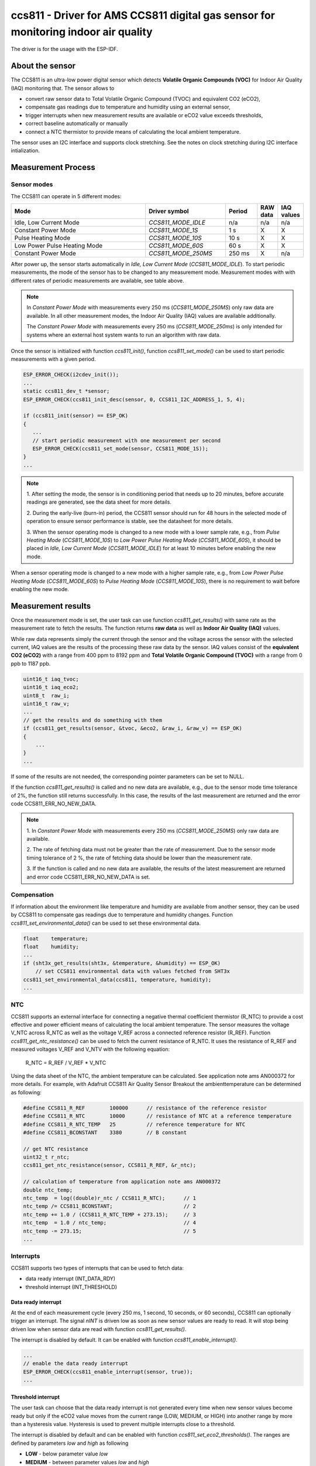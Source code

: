 ccs811 - Driver for AMS CCS811 digital gas sensor for monitoring indoor air quality
===================================================================================

The driver is for the usage with the ESP-IDF. 

About the sensor
----------------

The CCS811 is an ultra-low power digital sensor which detects
**Volatile Organic Compounds (VOC)** for Indoor Air Quality (IAQ) monitoring
that. The sensor allows to

- convert raw sensor data to Total Volatile Organic Compound (TVOC) and
  equivalent CO2 (eCO2),
- compensate gas readings due to temperature and humidity using an external
  sensor,
- trigger interrupts when new measurement results are available or eCO2 value
  exceeds thresholds,
- correct baseline automatically or manually
- connect a NTC thermistor to provide means of calculating the local ambient
  temperature.

The sensor uses an I2C interface and supports clock stretching. See the notes
on clock stretching during I2C interface intialization.

Measurement Process
-------------------

Sensor modes
............

The CCS811 can operate in 5 different modes:

.. list-table::
   :widths: 45 25 10 5 5
   :header-rows: 1
   
   * - Mode
     - Driver symbol
     - Period 
     - RAW data
     - IAQ values
   * - Idle, Low Current Mode
     - `CCS811_MODE_IDLE`
     - n/a 
     - n/a
     - n/a
   * - Constant Power Mode
     - `CCS811_MODE_1S`
     - 1 s
     - X
     - X     
   * - Pulse Heating Mode
     - `CCS811_MODE_10S`
     - 10 s
     - X
     - X
   * - Low Power Pulse Heating Mode
     - `CCS811_MODE_60S`
     - 60 s
     - X
     - X
   * - Constant Power Mode
     - `CCS811_MODE_250MS`
     - 250 ms
     - X
     - n/a

After power up, the sensor starts automatically in *Idle, Low Current Mode*
(`CCS811_MODE_IDLE`). To start periodic measurements, the mode of the sensor
has to be changed to any measurement mode. Measurement modes with with
different rates of periodic measurements are available, see table above.

.. note::

   In *Constant Power Mode* with measurements every 250 ms
   (`CCS811_MODE_250MS`) only raw data are available. In all other measurement
   modes, the Indoor Air Quality (IAQ) values are available additionally.

   The *Constant Power Mode* with measurements every 250 ms (`CCS811_MODE_250ms`)
   is only intended for systems where an external host system wants to run an
   algorithm with raw data.

Once the sensor is initialized with function `ccs811_init()`, function
`ccs811_set_mode()` can be used to start periodic measurements with a given
period.

.. code-block:: C

   ESP_ERROR_CHECK(i2cdev_init());
   ...
   static ccs811_dev_t *sensor;
   ESP_ERROR_CHECK(ccs811_init_desc(sensor, 0, CCS811_I2C_ADDRESS_1, 5, 4);
   
   if (ccs811_init(sensor) == ESP_OK)
   {
      ...
      // start periodic measurement with one measurement per second
      ESP_ERROR_CHECK(ccs811_set_mode(sensor, CCS811_MODE_1S));
   }
   ...

.. note::

   1. After setting the mode, the sensor is in conditioning period that needs up
   to 20 minutes, before accurate readings are generated, see the data sheet for
   more details.
   
   2. During the early-live (burn-in) period, the CCS811 sensor should run for
   48 hours in the selected mode of operation to ensure sensor performance is
   stable, see the datasheet for more details.
   
   3. When the sensor operating mode is changed to a new mode with a lower sample
   rate, e.g., from *Pulse Heating Mode* (`CCS811_MODE_10S`) to *Low Power Pulse
   Heating Mode* (`CCS811_MODE_60S`), it should be placed in *Idle, Low Current
   Mode* (`CCS811_MODE_IDLE`) for at least 10 minutes before enabling the new
   mode.

When a sensor operating mode is changed to a new mode with a higher sample
rate, e.g., from *Low Power Pulse Heating Mode* (`CCS811_MODE_60S`) to
*Pulse Heating Mode* (`CCS811_MODE_10S`), there is no requirement to wait
before enabling the new mode.

Measurement results
-------------------

Once the measurement mode is set, the user task can use function
`ccs811_get_results()` with same rate as the measurement rate to fetch the
results. The function returns **raw data** as well as **Indoor Air Quality
(IAQ)** values.

While raw data represents simply the current through the sensor and the voltage
across the sensor with the selected current, IAQ values are the results of the
processing these raw data by the sensor. IAQ values consist of the 
**equivalent CO2 (eCO2)** with a range from 400 ppm to 8192 ppm and 
**Total Volatile Organic Compound (TVOC)** with a range from 0 ppb to 1187 ppb.

.. code-block:: C

   uint16_t iaq_tvoc;
   uint16_t iaq_eco2;
   uint8_t  raw_i;
   uint16_t raw_v;
   ...
   // get the results and do something with them
   if (ccs811_get_results(sensor, &tvoc, &eco2, &raw_i, &raw_v) == ESP_OK)
   {
       ...
   }
   ...

If some of the results are not needed, the corresponding pointer parameters
can be set to NULL.

If the function `ccs811_get_results()` is called and no new data are
available, e.g., due to the sensor mode time tolerance of 2%, the function
still returns successfully. In this case, the results of the last measurement
are returned and the error code CCS811_ERR_NO_NEW_DATA.

.. note::

   1. In *Constant Power Mode* with measurements every 250 ms (`CCS811_MODE_250MS`)
   only raw data are available.
   
   2. The rate of fetching data must not be greater than the rate of measurement.
   Due to the sensor mode timing tolerance of 2 %, the rate of fetching data
   should be lower than the measurement rate.
   
   3. If the function is called and no new data are available, the results of the
   latest measurement are returned and error code CCS811_ERR_NO_NEW_DATA is set.

Compensation
............

If information about the environment like temperature and humidity are available
from another sensor, they can be used by CCS811 to compensate gas readings due
to temperature and humidity changes. Function `ccs811_set_environmental_data()`
can be used to set these environmental data.

.. code-block:: C

   float    temperature;
   float    humidity;
   ...
   if (sht3x_get_results(sht3x, &temperature, &humidity) == ESP_OK)
       // set CCS811 environmental data with values fetched from SHT3x
   ccs811_set_environmental_data(ccs811, temperature, humidity);
   ...

NTC
...

CCS811 supports an external interface for connecting a negative thermal
coefficient thermistor (R_NTC) to provide a cost effective and power efficient
means of calculating the local ambient temperature. The sensor measures the
voltage V_NTC across R_NTC as well as the voltage V_REF across a connected
reference resistor (R_REF). Function `ccs811_get_ntc_resistance()` can be used
to fetch the current resistance of R_NTC. It uses the resistance of R_REF and
measured voltages V_REF and V_NTV with the following equation:

          R_NTC = R_REF / V_REF * V_NTC

Using the data sheet of the NTC, the ambient temperature can be calculated. See
application note ams AN000372 for more details. For example, with Adafruit
CCS811 Air Quality Sensor Breakout the ambienttemperature can be determined as
following:

.. code-block:: C

   #define CCS811_R_REF        100000      // resistance of the reference resistor
   #define CCS811_R_NTC        10000       // resistance of NTC at a reference temperature
   #define CCS811_R_NTC_TEMP   25          // reference temperature for NTC
   #define CCS811_BCONSTANT    3380        // B constant
   
   // get NTC resistance
   uint32_t r_ntc;
   ccs811_get_ntc_resistance(sensor, CCS811_R_REF, &r_ntc);
   
   // calculation of temperature from application note ams AN000372
   double ntc_temp;
   ntc_temp  = log((double)r_ntc / CCS811_R_NTC);      // 1
   ntc_temp /= CCS811_BCONSTANT;                       // 2
   ntc_temp += 1.0 / (CCS811_R_NTC_TEMP + 273.15);     // 3
   ntc_temp  = 1.0 / ntc_temp;                         // 4
   ntc_temp -= 273.15;                                 // 5
   ...

Interrupts
..........

CCS811 supports two types of interrupts that can be used to fetch data:

- data ready interrupt (INT_DATA_RDY)
- threshold interrupt (INT_THRESHOLD)

Data ready interrupt
^^^^^^^^^^^^^^^^^^^^

At the end of each measurement cycle (every 250 ms, 1 second, 10 seconds, or
60 seconds), CCS811 can optionally trigger an interrupt. The signal *nINT* is
driven low as soon as new sensor values are ready to read. It will stop being
driven low when sensor data are read with function `ccs811_get_results()`.

The interrupt is disabled by default. It can be enabled with function
`ccs811_enable_interrupt()`.

.. code-block:: C

   ...
   // enable the data ready interrupt
   ESP_ERROR_CHECK(ccs811_enable_interrupt(sensor, true));
   ...

Threshold interrupt
^^^^^^^^^^^^^^^^^^^

The user task can choose that the data ready interrupt is not generated every
time when new sensor values become ready but only if the eCO2 value moves from
the current range (LOW, MEDIUM, or HIGH) into another range by more than a
hysteresis value. Hysteresis is used to prevent multiple interrupts close to a
threshold.

The interrupt is disabled by default and can be enabled with function
`ccs811_set_eco2_thresholds()`. The ranges are defined by parameters *low* and
*high* as following

- **LOW** - below parameter value *low*
- **MEDIUM** - between parameter values *low* and *high*
- **HIGH** - above parameter value *high* is range **HIGH**.

If all parameters have valid values, the function sets the thresholds and
enables the data ready interrupt. Using 0 for all parameters disables the
interrupt.

.. code-block:: C

   ...
   // set threshold parameters and enable threshold interrupt mode
   ESP_ERROR_CHECK(ccs811_set_eco2_thresholds(sensor, 600, 1100, 40));
   ...

Baseline
........

CCS81 supports automatic baseline correction over a minimum time of 24 hours.
Using function `ccs811_get_baseline()`, the current baseline value can be saved
before the sensor is powered down. This baseline can then be restored with
function `ccs811_set_baseline()` after sensor is powered up again to continue
the automatic baseline process.

Usage
-----

First, the hardware configuration has to be established.

Communication interface settings
................................

Dependent on the hardware configuration, the communication interface settings
have to be defined.

.. code-block:: C

   // define I2C interfaces at which CCS811 sensors can be connected
   #define I2C_PORT       0
   #define I2C_SCL_PIN   14
   #define I2C_SDA_PIN   13
   
   // define GPIO for interrupt
   #define INT_GPIO      5

Main program
............

Before using the CCS811 driver, function `i2cdev_init()` needs to be called.

.. note::

   CCS811 uses clock streching that can be longer than the
   default I2C clock stretching. Therefore the clock stretching parameter of I2C
   has to be set to at least `CCS811_I2C_CLOCK_STRETCH`.

.. code-block:: C

   static ccs811_dev_t dev;
   static ccs811_dev_t *sensor;
   ...
   i2cdev_init();    // Init i2cdev library
   i2c_set_timeout(I2C_PORT, CCS811_I2C_CLOCK_STRETCH);
   ...
   sensor = &dev; // pointer to sensor device data structure
   memset(sensor, 0, sizeof(ccs811_dev_t));
   ccs811_init_desc(sensor, I2C_PORT, CCS811_I2C_ADDRESS_1, I2C_SDA_PIN, I2C_SCL_PIN);

Once I2C library initialized, function `ccs811_init()` has to be called
for each CCS811 sensor to initialize the sensor and to check its availability
as well as its error state.

.. code-block:: C

   ...
   if (ccs811_init(sensor) == ESP_OK)
   {
       ...
   }
   ...

If initialization of the sensor was successful, the sensor mode has be set to
start periodic measurement. The sensor mode can be changed anytime later.

.. code-block:: C

   ...
   // start periodic measurement with one measurement per second
   ccs811_set_mode(sensor, CCS811_MODE_1S);
   ...

Finally, a user task that uses the sensor has to be created.

.. code-block:: C

   xTaskCreate(user_task, "user_task", 256, NULL, 2, 0);

The user task can use different approaches to fetch new data. Either new data
are fetched periodically or the interrupt signal *nINT* is used when new data
are available or eCO2 value exceeds defined thresholds.

If new data are fetched **periodically** the implementation of the user task is
quite simply and could look like following.

.. code-block:: C

   void user_task(void *pvParameters)
   {
       uint16_t tvoc;
       uint16_t eco2;
   
       TickType_t last_wakeup = xTaskGetTickCount();
   
       while (1)
       {
           // get the results and do something with them
           if (ccs811_get_results(sensor, &tvoc, &eco2, 0, 0) == ESP_OK)
               ...
           // passive waiting until 1 second is over
           vTaskDelayUntil(&last_wakeup, 1000 / portTICK_PERIOD_MS);
       }
   }
   ...

The user task simply fetches new data with the same rate as the measurements
are performed.

.. note::

   The rate of fetching the measurement results must be not
   greater than the rate of periodic measurements of the sensor, however, it
   *should be less* to avoid conflicts caused by the timing tolerance of the
   sensor.

A different approach is to use the **interrupt** *nINT*. This interrupt signal
is either triggered every time when new data are available (INT_DATA_RDY) or
only whenever eCO2 value exceeds defined thresholds (INT_THRESHOLD). In both
cases, the user has to implement an interrupt handler that either fetches the
data directly or triggers a task, that is waiting to fetch the data.

.. code-block:: C

   ...
   TaskHandle_t nINT_task;
   
   // Interrupt handler which resumes user_task_interrupt on interrupt
   
   void nINT_handler(uint8_t gpio)
   {
       xTaskResumeFromISR(nINT_task);
   }
   
   // User task that fetches the sensor values.
   
   void user_task_interrupt(void *pvParameters)
   {
       uint16_t tvoc;
       uint16_t eco2;
   
       while (1)
       {
           // task suspends itself and waits to be resumed by interrupt handler
           vTaskSuspend(NULL);
   
           // after resume get the results and do something with them
           if (ccs811_get_results(sensor, &tvoc, &eco2, 0, 0) == ESP_OK)
               ...
       }
   }
   ...
   xTaskCreate(user_task_interrupt, "user_task_interrupt", 256, NULL, 2, &nINT_task);
   ...


In this example, a task is defined which suspends itself in each cycle to wait
for fetching the data. The task is resumed by the interrupt handler.

Finally, the interrupt handler has to be activated for the GPIO which is
connected to the interrupt signal. Furthermore, the interrupt has to be enabled
in the CCS811 sensor.

Function `ccs811_enable_interrupt()` enables the interrupt that is triggered
whenever new data are available (INT_DATA_RDY).

.. code-block:: C

   ...
   // activate the interrupt for INT_GPIO and set the interrupt handler
   gpio_set_interrupt(INT_GPIO, GPIO_INTTYPE_EDGE_NEG, nINT_handler);
   
   // enable the data ready interrupt INT_DATA_RDY
   ccs811_enable_interrupt(sensor, true);
   ...

Function `ccs811_set_eco2_thresholds()` enables the interrupt that is triggered
whenever eCO2 value exceeds the thresholds (INT_THRESHOLD) defined by parameters.

.. code-block:: C

   ...
   // activate the interrupt for INT_GPIO and set the interrupt handler
   gpio_set_interrupt(INT_GPIO, GPIO_INTTYPE_EDGE_NEG, nINT_handler);
   
   // set threshold parameters and enable threshold interrupt mode INT_THRESHOLD
   ccs811_set_eco2_thresholds(sensor, 600, 1100, 40);
   ...

.. doxygengroup:: ccs811

